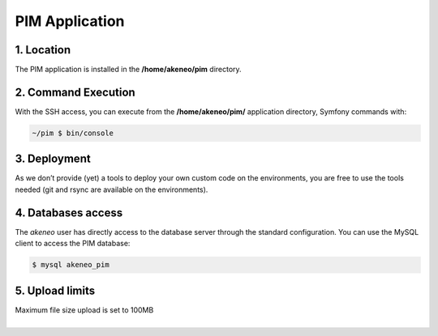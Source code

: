 PIM Application
===============

1. Location
-----------
The PIM application is installed in the **/home/akeneo/pim** directory.

2. Command Execution
--------------------
With the SSH access, you can execute from the **/home/akeneo/pim/** application directory, Symfony commands with:

.. code-block:: bash

    ~/pim $ bin/console

3. Deployment
-------------
As we don’t provide (yet) a tools to deploy your own custom code on the environments, you are free to use the tools needed (git and rsync are available on the environments).

4. Databases access
-------------------
The `akeneo` user has directly access to the database server through the standard configuration. You can use the MySQL client to access the PIM database:

.. code-block:: bash

    $ mysql akeneo_pim


5. Upload limits
----------------
| Maximum file size upload is set to 100MB
|
